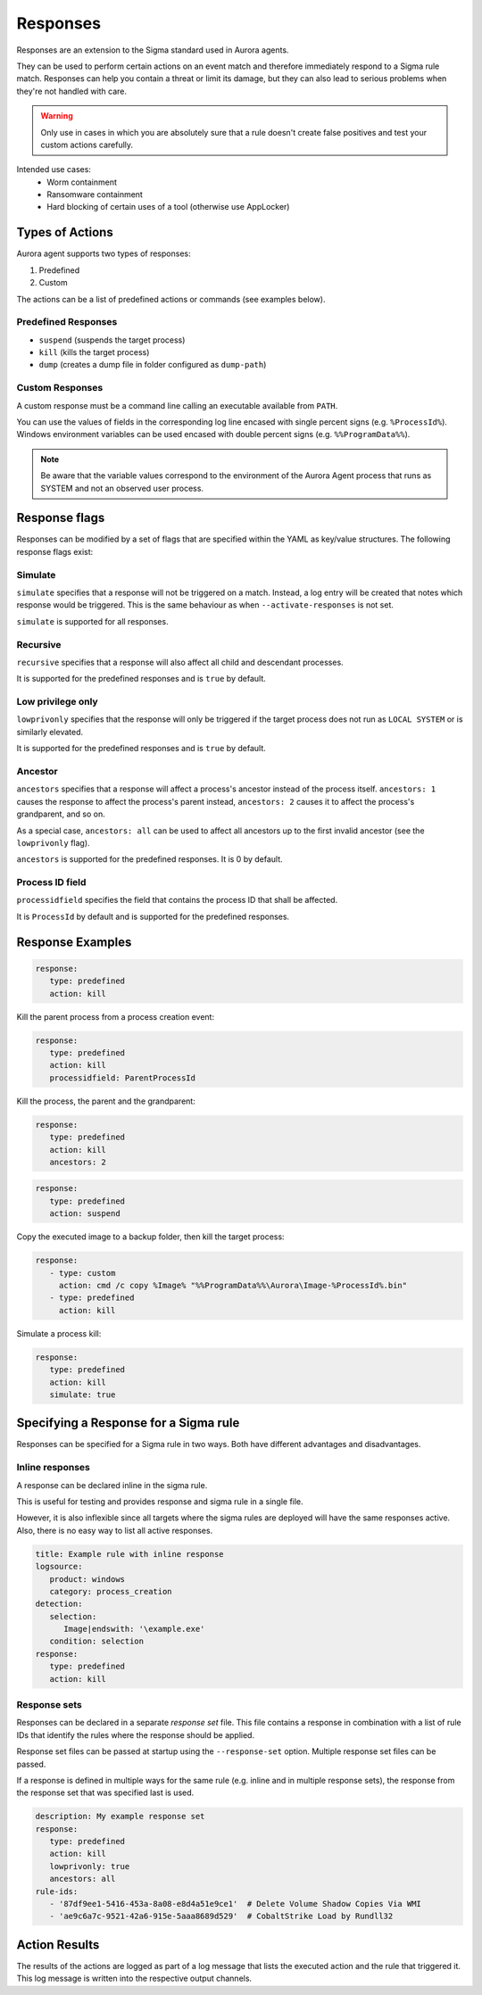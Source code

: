 Responses
=========

Responses are an extension to the Sigma standard used in Aurora agents. 

They can be used to perform certain actions on an event match and therefore immediately respond to a Sigma rule match. Responses can help you contain a threat or limit its damage, but they can also lead to serious problems when they're not handled with care.

.. warning::

    Only use in cases in which you are absolutely sure that a rule doesn't create false positives and test your custom actions carefully. 

Intended use cases:
   - Worm containment
   - Ransomware containment
   - Hard blocking of certain uses of a tool (otherwise use AppLocker)

Types of Actions
----------------

Aurora agent supports two types of responses:

1. Predefined
2. Custom

The actions can be a list of predefined actions or commands (see examples below).

Predefined Responses
~~~~~~~~~~~~~~~~~~~~

- ``suspend`` (suspends the target process)
- ``kill`` (kills the target process)
- ``dump`` (creates a dump file in folder configured as ``dump-path``)

Custom Responses 
~~~~~~~~~~~~~~~~

A custom response must be a command line calling an executable available from ``PATH``.

You can use the values of fields in the corresponding log line encased with single percent signs (e.g. ``%ProcessId%``).
Windows environment variables can be used encased with double percent signs (e.g. ``%%ProgramData%%``).

.. note::

    Be aware that the variable values correspond to the environment of the Aurora Agent process that runs as SYSTEM and not an observed user process. 

Response flags
--------------

Responses can be modified by a set of flags that are specified within the YAML as key/value structures. The following response flags exist:

Simulate
~~~~~~~~

``simulate`` specifies that a response will not be triggered on a match. Instead, a log entry will be created that notes which response would be triggered. This is the same behaviour as when ``--activate-responses`` is not set.

``simulate`` is supported for all responses.

Recursive
~~~~~~~~~

``recursive`` specifies that a response will also affect all child and descendant processes.

It is supported for the predefined responses and is ``true`` by default.

Low privilege only
~~~~~~~~~~~~~~~~~~

``lowprivonly`` specifies that the response will only be triggered if the target process does not run as ``LOCAL SYSTEM`` or is similarly elevated.

It is supported for the predefined responses and is ``true`` by default.

Ancestor
~~~~~~~~
``ancestors`` specifies that a response will affect a process's ancestor instead of the process itself. ``ancestors: 1`` causes the response to affect the process's parent instead, ``ancestors: 2`` causes it to affect the process's grandparent, and so on.

As a special case, ``ancestors: all`` can be used to affect all ancestors up to the first invalid ancestor (see the ``lowprivonly`` flag).

``ancestors`` is supported for the predefined responses. It is 0 by default.

Process ID field
~~~~~~~~~~~~~~~~
``processidfield`` specifies the field that contains the process ID that shall be affected. 

It is ``ProcessId`` by default and is supported for the predefined responses.

Response Examples
-----------------

.. code:: yaml
 
   response:
      type: predefined
      action: kill

Kill the parent process from a process creation event:

.. code:: yaml
 
   response:
      type: predefined
      action: kill
      processidfield: ParentProcessId

Kill the process, the parent and the grandparent:

.. code:: yaml
 
   response:
      type: predefined
      action: kill
      ancestors: 2

.. code:: yaml
 
   response:
      type: predefined
      action: suspend

Copy the executed image to a backup folder, then kill the target process:

.. code:: yaml

   response:
      - type: custom
        action: cmd /c copy %Image% "%%ProgramData%%\Aurora\Image-%ProcessId%.bin"
      - type: predefined
        action: kill

Simulate a process kill:

.. code:: yaml

   response:
      type: predefined
      action: kill
      simulate: true

Specifying a Response for a Sigma rule
--------------------------------------

Responses can be specified for a Sigma rule in two ways. Both have different advantages and disadvantages.

Inline responses
~~~~~~~~~~~~~~~~

A response can be declared inline in the sigma rule.

This is useful for testing and provides response and sigma rule in a single file. 

However, it is also inflexible since all targets where the sigma rules are deployed will have the same responses active. Also, there is no easy way to list all active responses.

.. code:: yaml

   title: Example rule with inline response
   logsource:
      product: windows
      category: process_creation
   detection:
      selection: 
         Image|endswith: '\example.exe'
      condition: selection
   response:
      type: predefined
      action: kill

Response sets
~~~~~~~~~~~~~

Responses can be declared in a separate `response set` file. This file contains a response in combination with a list of rule IDs that identify the rules where the response should be applied.

Response set files can be passed at startup using the ``--response-set`` option. Multiple response set files can be passed.

If a response is defined in multiple ways for the same rule (e.g. inline and in multiple response sets), the response from the response set that was specified last is used.

.. code:: yaml

   description: My example response set
   response:
      type: predefined
      action: kill
      lowprivonly: true
      ancestors: all
   rule-ids:
      - '87df9ee1-5416-453a-8a08-e8d4a51e9ce1'  # Delete Volume Shadow Copies Via WMI
      - 'ae9c6a7c-9521-42a6-915e-5aaa8689d529'  # CobaltStrike Load by Rundll32

Action Results
--------------

The results of the actions are logged as part of a log message that lists the executed action and the rule that triggered it. This log message is written into the respective output channels. 


